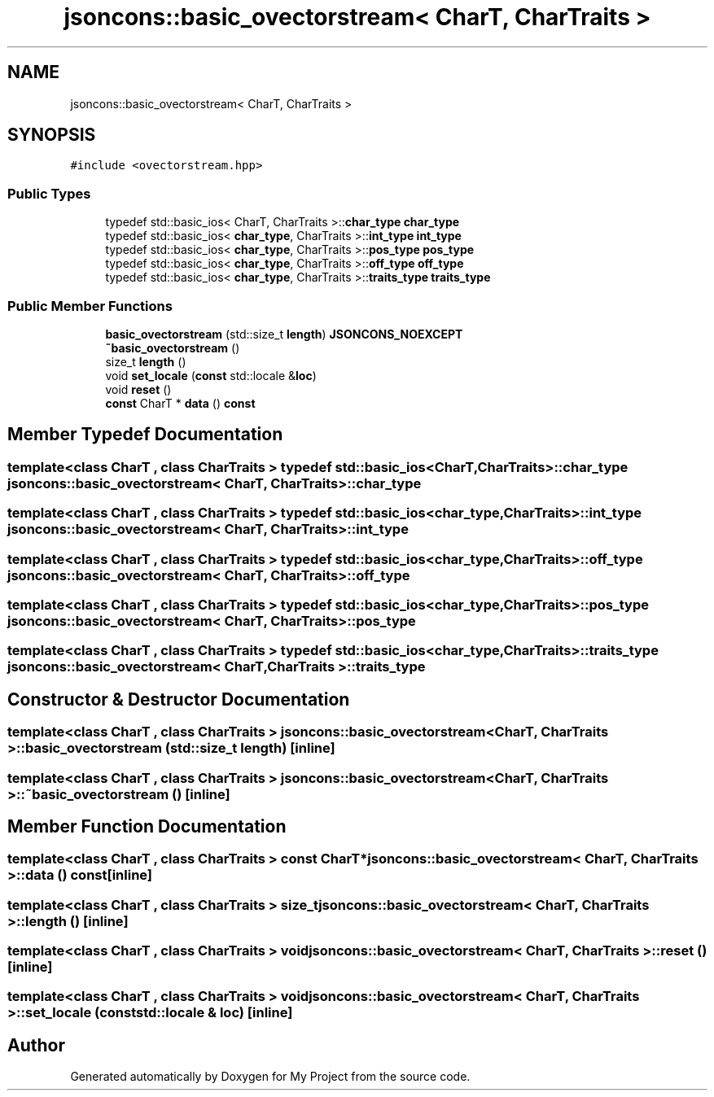 .TH "jsoncons::basic_ovectorstream< CharT, CharTraits >" 3 "Sun Jul 12 2020" "My Project" \" -*- nroff -*-
.ad l
.nh
.SH NAME
jsoncons::basic_ovectorstream< CharT, CharTraits >
.SH SYNOPSIS
.br
.PP
.PP
\fC#include <ovectorstream\&.hpp>\fP
.SS "Public Types"

.in +1c
.ti -1c
.RI "typedef std::basic_ios< CharT, CharTraits >::\fBchar_type\fP \fBchar_type\fP"
.br
.ti -1c
.RI "typedef std::basic_ios< \fBchar_type\fP, CharTraits >::\fBint_type\fP \fBint_type\fP"
.br
.ti -1c
.RI "typedef std::basic_ios< \fBchar_type\fP, CharTraits >::\fBpos_type\fP \fBpos_type\fP"
.br
.ti -1c
.RI "typedef std::basic_ios< \fBchar_type\fP, CharTraits >::\fBoff_type\fP \fBoff_type\fP"
.br
.ti -1c
.RI "typedef std::basic_ios< \fBchar_type\fP, CharTraits >::\fBtraits_type\fP \fBtraits_type\fP"
.br
.in -1c
.SS "Public Member Functions"

.in +1c
.ti -1c
.RI "\fBbasic_ovectorstream\fP (std::size_t \fBlength\fP) \fBJSONCONS_NOEXCEPT\fP"
.br
.ti -1c
.RI "\fB~basic_ovectorstream\fP ()"
.br
.ti -1c
.RI "size_t \fBlength\fP ()"
.br
.ti -1c
.RI "void \fBset_locale\fP (\fBconst\fP std::locale &\fBloc\fP)"
.br
.ti -1c
.RI "void \fBreset\fP ()"
.br
.ti -1c
.RI "\fBconst\fP CharT * \fBdata\fP () \fBconst\fP"
.br
.in -1c
.SH "Member Typedef Documentation"
.PP 
.SS "template<class CharT , class CharTraits > typedef std::basic_ios<CharT, CharTraits>::\fBchar_type\fP \fBjsoncons::basic_ovectorstream\fP< CharT, CharTraits >::\fBchar_type\fP"

.SS "template<class CharT , class CharTraits > typedef std::basic_ios<\fBchar_type\fP, CharTraits>::\fBint_type\fP \fBjsoncons::basic_ovectorstream\fP< CharT, CharTraits >::\fBint_type\fP"

.SS "template<class CharT , class CharTraits > typedef std::basic_ios<\fBchar_type\fP, CharTraits>::\fBoff_type\fP \fBjsoncons::basic_ovectorstream\fP< CharT, CharTraits >::\fBoff_type\fP"

.SS "template<class CharT , class CharTraits > typedef std::basic_ios<\fBchar_type\fP, CharTraits>::\fBpos_type\fP \fBjsoncons::basic_ovectorstream\fP< CharT, CharTraits >::\fBpos_type\fP"

.SS "template<class CharT , class CharTraits > typedef std::basic_ios<\fBchar_type\fP, CharTraits>::\fBtraits_type\fP \fBjsoncons::basic_ovectorstream\fP< CharT, CharTraits >::\fBtraits_type\fP"

.SH "Constructor & Destructor Documentation"
.PP 
.SS "template<class CharT , class CharTraits > \fBjsoncons::basic_ovectorstream\fP< CharT, CharTraits >::\fBbasic_ovectorstream\fP (std::size_t length)\fC [inline]\fP"

.SS "template<class CharT , class CharTraits > \fBjsoncons::basic_ovectorstream\fP< CharT, CharTraits >::~\fBbasic_ovectorstream\fP ()\fC [inline]\fP"

.SH "Member Function Documentation"
.PP 
.SS "template<class CharT , class CharTraits > \fBconst\fP CharT* \fBjsoncons::basic_ovectorstream\fP< CharT, CharTraits >::data () const\fC [inline]\fP"

.SS "template<class CharT , class CharTraits > size_t \fBjsoncons::basic_ovectorstream\fP< CharT, CharTraits >::length ()\fC [inline]\fP"

.SS "template<class CharT , class CharTraits > void \fBjsoncons::basic_ovectorstream\fP< CharT, CharTraits >::reset ()\fC [inline]\fP"

.SS "template<class CharT , class CharTraits > void \fBjsoncons::basic_ovectorstream\fP< CharT, CharTraits >::set_locale (\fBconst\fP std::locale & loc)\fC [inline]\fP"


.SH "Author"
.PP 
Generated automatically by Doxygen for My Project from the source code\&.
